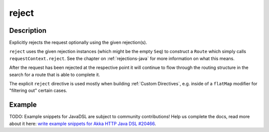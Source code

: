 .. _-reject-java-:

reject
======

Description
-----------
Explicitly rejects the request optionally using the given rejection(s).

``reject`` uses the given rejection instances (which might be the empty ``Seq``) to construct a ``Route`` which simply
calls ``requestContext.reject``. See the chapter on :ref:`rejections-java` for more information on what this means.

After the request has been rejected at the respective point it will continue to flow through the routing structure in
the search for a route that is able to complete it.

The explicit ``reject`` directive is used mostly when building :ref:`Custom Directives`, e.g. inside of a ``flatMap``
modifier for "filtering out" certain cases.


Example
-------
TODO: Example snippets for JavaDSL are subject to community contributions! Help us complete the docs, read more about it here: `write example snippets for Akka HTTP Java DSL #20466 <https://github.com/akka/akka/issues/20466>`_.
